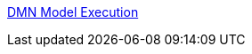 [id='gs-dmn-execution-con']

:replaceWith: ds-dmn-execution-con.asciidoc
link:/home/manaswini/Projects/foobar/Authorising-Rules/Designing-a-decision-service-using-DMN-models/Decision-Model-and-Notation-DMN/DMN-model-execution.asciidoc[DMN Model Execution]

